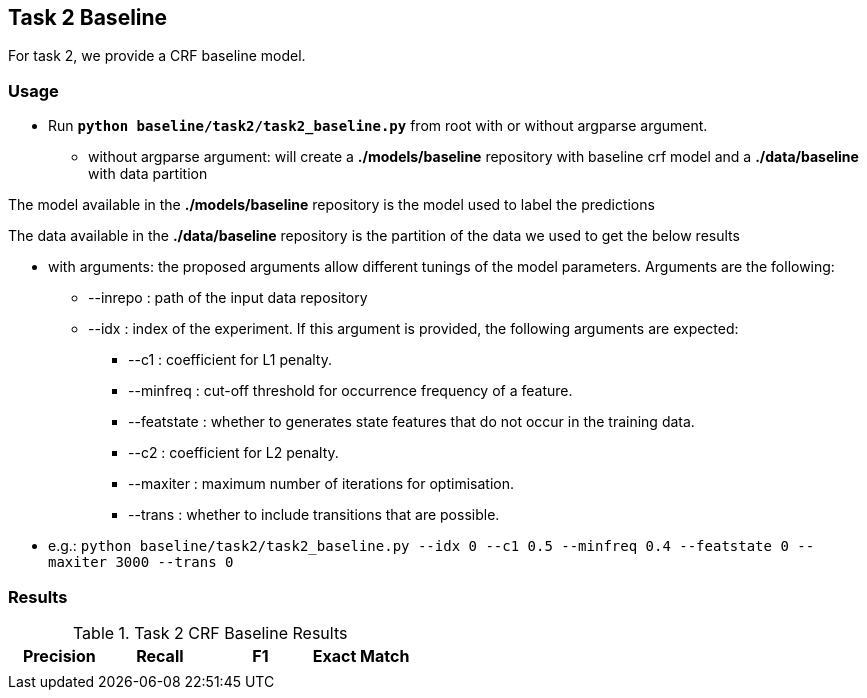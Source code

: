 Task 2 Baseline
---------------

For task 2, we provide a CRF baseline model.

Usage
~~~~~

* Run *`python baseline/task2/task2_baseline.py`* from root with or without argparse argument.

-   without argparse argument: will create a *./models/baseline* repository with baseline crf model and a *./data/baseline* with data partition

The model available in the *./models/baseline* repository is the model used to label the predictions

The data available in the *./data/baseline* repository is the partition of the data we used to get the below results

-   with arguments: the proposed arguments allow different tunings of the model parameters. Arguments are the following:

    ** --inrepo : path of the input data repository

    ** --idx : index of the experiment. If this argument is provided, the following arguments are expected:

    *** --c1 : coefficient for L1 penalty.

    *** --minfreq : cut-off threshold for occurrence frequency of a feature.

    *** --featstate : whether to generates state features that do not occur in the training data.

    *** --c2 : coefficient for L2 penalty.

    *** --maxiter : maximum number of iterations for optimisation.

    *** --trans : whether to include transitions that are possible.

-   e.g.: `python baseline/task2/task2_baseline.py --idx 0 --c1 0.5 --minfreq 0.4 --featstate 0 --maxiter 3000 --trans 0`






Results
~~~~~~~


.Task 2 CRF Baseline Results
[options="header"]
|===============================================
|Precision   |Recall      |F1       |Exact Match
|       |     |   |
|===============================================
